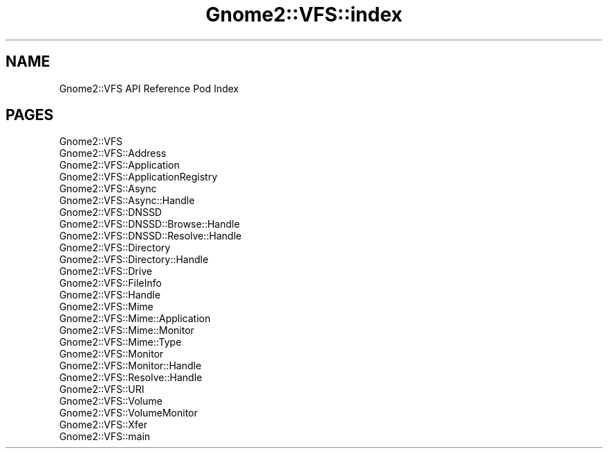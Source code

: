 .\" Automatically generated by Pod::Man v1.37, Pod::Parser v1.3
.\"
.\" Standard preamble:
.\" ========================================================================
.de Sh \" Subsection heading
.br
.if t .Sp
.ne 5
.PP
\fB\\$1\fR
.PP
..
.de Sp \" Vertical space (when we can't use .PP)
.if t .sp .5v
.if n .sp
..
.de Vb \" Begin verbatim text
.ft CW
.nf
.ne \\$1
..
.de Ve \" End verbatim text
.ft R
.fi
..
.\" Set up some character translations and predefined strings.  \*(-- will
.\" give an unbreakable dash, \*(PI will give pi, \*(L" will give a left
.\" double quote, and \*(R" will give a right double quote.  | will give a
.\" real vertical bar.  \*(C+ will give a nicer C++.  Capital omega is used to
.\" do unbreakable dashes and therefore won't be available.  \*(C` and \*(C'
.\" expand to `' in nroff, nothing in troff, for use with C<>.
.tr \(*W-|\(bv\*(Tr
.ds C+ C\v'-.1v'\h'-1p'\s-2+\h'-1p'+\s0\v'.1v'\h'-1p'
.ie n \{\
.    ds -- \(*W-
.    ds PI pi
.    if (\n(.H=4u)&(1m=24u) .ds -- \(*W\h'-12u'\(*W\h'-12u'-\" diablo 10 pitch
.    if (\n(.H=4u)&(1m=20u) .ds -- \(*W\h'-12u'\(*W\h'-8u'-\"  diablo 12 pitch
.    ds L" ""
.    ds R" ""
.    ds C` ""
.    ds C' ""
'br\}
.el\{\
.    ds -- \|\(em\|
.    ds PI \(*p
.    ds L" ``
.    ds R" ''
'br\}
.\"
.\" If the F register is turned on, we'll generate index entries on stderr for
.\" titles (.TH), headers (.SH), subsections (.Sh), items (.Ip), and index
.\" entries marked with X<> in POD.  Of course, you'll have to process the
.\" output yourself in some meaningful fashion.
.if \nF \{\
.    de IX
.    tm Index:\\$1\t\\n%\t"\\$2"
..
.    nr % 0
.    rr F
.\}
.\"
.\" For nroff, turn off justification.  Always turn off hyphenation; it makes
.\" way too many mistakes in technical documents.
.hy 0
.if n .na
.\"
.\" Accent mark definitions (@(#)ms.acc 1.5 88/02/08 SMI; from UCB 4.2).
.\" Fear.  Run.  Save yourself.  No user-serviceable parts.
.    \" fudge factors for nroff and troff
.if n \{\
.    ds #H 0
.    ds #V .8m
.    ds #F .3m
.    ds #[ \f1
.    ds #] \fP
.\}
.if t \{\
.    ds #H ((1u-(\\\\n(.fu%2u))*.13m)
.    ds #V .6m
.    ds #F 0
.    ds #[ \&
.    ds #] \&
.\}
.    \" simple accents for nroff and troff
.if n \{\
.    ds ' \&
.    ds ` \&
.    ds ^ \&
.    ds , \&
.    ds ~ ~
.    ds /
.\}
.if t \{\
.    ds ' \\k:\h'-(\\n(.wu*8/10-\*(#H)'\'\h"|\\n:u"
.    ds ` \\k:\h'-(\\n(.wu*8/10-\*(#H)'\`\h'|\\n:u'
.    ds ^ \\k:\h'-(\\n(.wu*10/11-\*(#H)'^\h'|\\n:u'
.    ds , \\k:\h'-(\\n(.wu*8/10)',\h'|\\n:u'
.    ds ~ \\k:\h'-(\\n(.wu-\*(#H-.1m)'~\h'|\\n:u'
.    ds / \\k:\h'-(\\n(.wu*8/10-\*(#H)'\z\(sl\h'|\\n:u'
.\}
.    \" troff and (daisy-wheel) nroff accents
.ds : \\k:\h'-(\\n(.wu*8/10-\*(#H+.1m+\*(#F)'\v'-\*(#V'\z.\h'.2m+\*(#F'.\h'|\\n:u'\v'\*(#V'
.ds 8 \h'\*(#H'\(*b\h'-\*(#H'
.ds o \\k:\h'-(\\n(.wu+\w'\(de'u-\*(#H)/2u'\v'-.3n'\*(#[\z\(de\v'.3n'\h'|\\n:u'\*(#]
.ds d- \h'\*(#H'\(pd\h'-\w'~'u'\v'-.25m'\f2\(hy\fP\v'.25m'\h'-\*(#H'
.ds D- D\\k:\h'-\w'D'u'\v'-.11m'\z\(hy\v'.11m'\h'|\\n:u'
.ds th \*(#[\v'.3m'\s+1I\s-1\v'-.3m'\h'-(\w'I'u*2/3)'\s-1o\s+1\*(#]
.ds Th \*(#[\s+2I\s-2\h'-\w'I'u*3/5'\v'-.3m'o\v'.3m'\*(#]
.ds ae a\h'-(\w'a'u*4/10)'e
.ds Ae A\h'-(\w'A'u*4/10)'E
.    \" corrections for vroff
.if v .ds ~ \\k:\h'-(\\n(.wu*9/10-\*(#H)'\s-2\u~\d\s+2\h'|\\n:u'
.if v .ds ^ \\k:\h'-(\\n(.wu*10/11-\*(#H)'\v'-.4m'^\v'.4m'\h'|\\n:u'
.    \" for low resolution devices (crt and lpr)
.if \n(.H>23 .if \n(.V>19 \
\{\
.    ds : e
.    ds 8 ss
.    ds o a
.    ds d- d\h'-1'\(ga
.    ds D- D\h'-1'\(hy
.    ds th \o'bp'
.    ds Th \o'LP'
.    ds ae ae
.    ds Ae AE
.\}
.rm #[ #] #H #V #F C
.\" ========================================================================
.\"
.IX Title "Gnome2::VFS::index 3pm"
.TH Gnome2::VFS::index 3pm "2006-06-19" "perl v5.8.7" "User Contributed Perl Documentation"
.SH "NAME"
Gnome2::VFS API Reference Pod Index
.SH "PAGES"
.IX Header "PAGES"
.IP "Gnome2::VFS" 4
.IX Item "Gnome2::VFS"
.PD 0
.IP "Gnome2::VFS::Address" 4
.IX Item "Gnome2::VFS::Address"
.IP "Gnome2::VFS::Application" 4
.IX Item "Gnome2::VFS::Application"
.IP "Gnome2::VFS::ApplicationRegistry" 4
.IX Item "Gnome2::VFS::ApplicationRegistry"
.IP "Gnome2::VFS::Async" 4
.IX Item "Gnome2::VFS::Async"
.IP "Gnome2::VFS::Async::Handle" 4
.IX Item "Gnome2::VFS::Async::Handle"
.IP "Gnome2::VFS::DNSSD" 4
.IX Item "Gnome2::VFS::DNSSD"
.IP "Gnome2::VFS::DNSSD::Browse::Handle" 4
.IX Item "Gnome2::VFS::DNSSD::Browse::Handle"
.IP "Gnome2::VFS::DNSSD::Resolve::Handle" 4
.IX Item "Gnome2::VFS::DNSSD::Resolve::Handle"
.IP "Gnome2::VFS::Directory" 4
.IX Item "Gnome2::VFS::Directory"
.IP "Gnome2::VFS::Directory::Handle" 4
.IX Item "Gnome2::VFS::Directory::Handle"
.IP "Gnome2::VFS::Drive" 4
.IX Item "Gnome2::VFS::Drive"
.IP "Gnome2::VFS::FileInfo" 4
.IX Item "Gnome2::VFS::FileInfo"
.IP "Gnome2::VFS::Handle" 4
.IX Item "Gnome2::VFS::Handle"
.IP "Gnome2::VFS::Mime" 4
.IX Item "Gnome2::VFS::Mime"
.IP "Gnome2::VFS::Mime::Application" 4
.IX Item "Gnome2::VFS::Mime::Application"
.IP "Gnome2::VFS::Mime::Monitor" 4
.IX Item "Gnome2::VFS::Mime::Monitor"
.IP "Gnome2::VFS::Mime::Type" 4
.IX Item "Gnome2::VFS::Mime::Type"
.IP "Gnome2::VFS::Monitor" 4
.IX Item "Gnome2::VFS::Monitor"
.IP "Gnome2::VFS::Monitor::Handle" 4
.IX Item "Gnome2::VFS::Monitor::Handle"
.IP "Gnome2::VFS::Resolve::Handle" 4
.IX Item "Gnome2::VFS::Resolve::Handle"
.IP "Gnome2::VFS::URI" 4
.IX Item "Gnome2::VFS::URI"
.IP "Gnome2::VFS::Volume" 4
.IX Item "Gnome2::VFS::Volume"
.IP "Gnome2::VFS::VolumeMonitor" 4
.IX Item "Gnome2::VFS::VolumeMonitor"
.IP "Gnome2::VFS::Xfer" 4
.IX Item "Gnome2::VFS::Xfer"
.IP "Gnome2::VFS::main" 4
.IX Item "Gnome2::VFS::main"
